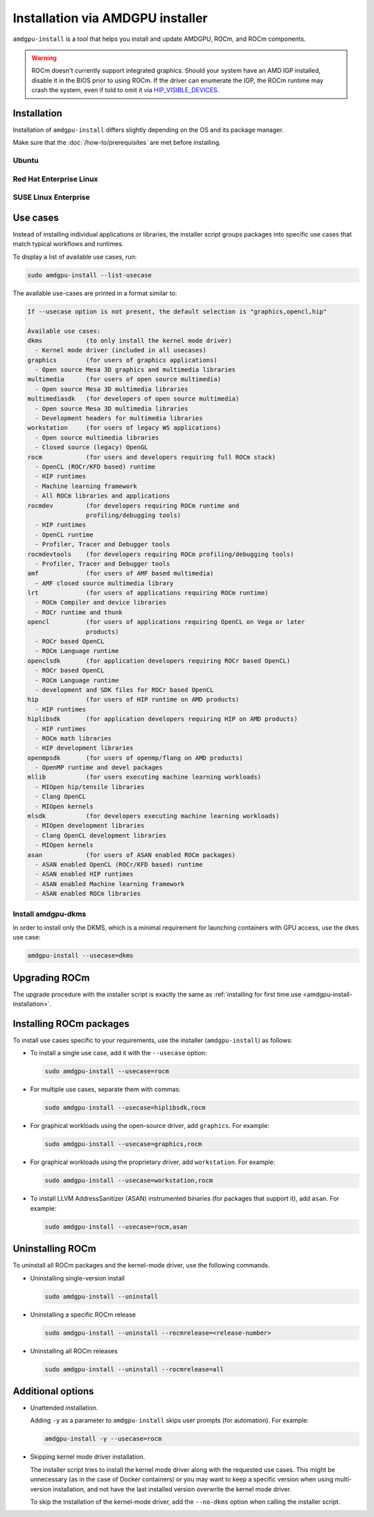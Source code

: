 .. meta::
  :description: Installation via AMDGPU installer
  :keywords: installation instructions, AMDGPU, AMDGPU installer, AMD, ROCm

*************************************************************************************
Installation via AMDGPU installer
*************************************************************************************

``amdgpu-install`` is a tool that helps you install and update AMDGPU, ROCm, and ROCm components.

.. warning::

  ROCm doesn't currently support integrated graphics. Should your system have an
  AMD IGP installed, disable it in the BIOS prior to using ROCm. If the driver can
  enumerate the IGP, the ROCm runtime may crash the system, even if told to omit
  it via `HIP_VISIBLE_DEVICES <https://rocm.docs.amd.com/en/latest/conceptual/gpu-isolation.html#hip-visible-devices>`_.

.. _amdgpu-install-installation:

Installation
=================================================

Installation of ``amdgpu-install`` differs slightly depending on the OS and its package manager.

Make sure that the :doc:`/how-to/prerequisites` are met before installing.

Ubuntu
--------------------------------------------------------------------

.. datatemplate:nodata::

    .. tab-set::
        {% for (os_version, os_release) in config.html_context['ubuntu_version_numbers'] %}
        .. tab-item:: Ubuntu {{ os_version }}
            :sync: ubuntu-{{ os_version}}

            .. code-block:: bash
                :substitutions:

                sudo apt update
                wget https://repo.radeon.com/amdgpu-install/|amdgpu_version|/ubuntu/{{ os_release }}/amdgpu-install_|amdgpu_install_version|_all.deb
                sudo apt install ./amdgpu-install_|amdgpu_install_version|_all.deb
        {% endfor %}

Red Hat Enterprise Linux
--------------------------------------------------------------------

.. datatemplate:nodata::

    .. tab-set::
        {% for os_version in config.html_context['rhel_version_numbers'] %}
        {% set os_major, _  = os_version.split('.') %}
        .. tab-item:: RHEL {{ os_version }}
            :sync: rhel-{{ os_version }} rhel-{{ os_major }}

            .. code-block:: bash
                :substitutions:

                sudo yum install https://repo.radeon.com/amdgpu-install/|amdgpu_version|/rhel/{{ os_version }}/amdgpu-install-|amdgpu_install_version|.el{{ os_major }}.noarch.rpm

        {% if os_version == '9.4' %}
            .. note::

                RHEL 9.4 is only supported on AMD Instinct MI300A.
        {% endif %}
        {% endfor %}

SUSE Linux Enterprise
--------------------------------------------------------------------

.. datatemplate:nodata::

    .. tab-set::
        {% for os_version in config.html_context['sles_version_numbers'] %}
        .. tab-item:: SLES {{ os_version }}

            .. code-block:: bash
                :substitutions:

                sudo zypper --no-gpg-checks install https://repo.radeon.com/amdgpu-install/|amdgpu_version|/sle/{{ os_version }}/amdgpu-install-|amdgpu_install_version|.noarch.rpm
        {% endfor %}

.. _amdgpu-install-use-cases:

Use cases
=================================================

Instead of installing individual applications or libraries, the installer script groups packages into specific
use cases that match typical workflows and runtimes.

To display a list of available use cases, run:

.. code-block:: bash

    sudo amdgpu-install --list-usecase

The available use-cases are printed in a format similar to:

.. code-block::

    If --usecase option is not present, the default selection is "graphics,opencl,hip"

    Available use cases:
    dkms            (to only install the kernel mode driver)
      - Kernel mode driver (included in all usecases)
    graphics        (for users of graphics applications)
      - Open source Mesa 3D graphics and multimedia libraries
    multimedia      (for users of open source multimedia)
      - Open source Mesa 3D multimedia libraries
    multimediasdk   (for developers of open source multimedia)
      - Open source Mesa 3D multimedia libraries
      - Development headers for multimedia libraries
    workstation     (for users of legacy WS applications)
      - Open source multimedia libraries
      - Closed source (legacy) OpenGL
    rocm            (for users and developers requiring full ROCm stack)
      - OpenCL (ROCr/KFD based) runtime
      - HIP runtimes
      - Machine learning framework
      - All ROCm libraries and applications
    rocmdev         (for developers requiring ROCm runtime and
                    profiling/debugging tools)
      - HIP runtimes
      - OpenCL runtime
      - Profiler, Tracer and Debugger tools
    rocmdevtools    (for developers requiring ROCm profiling/debugging tools)
      - Profiler, Tracer and Debugger tools
    amf             (for users of AMF based multimedia)
      - AMF closed source multimedia library
    lrt             (for users of applications requiring ROCm runtime)
      - ROCm Compiler and device libraries
      - ROCr runtime and thunk
    opencl          (for users of applications requiring OpenCL on Vega or later
                    products)
      - ROCr based OpenCL
      - ROCm Language runtime
    openclsdk       (for application developers requiring ROCr based OpenCL)
      - ROCr based OpenCL
      - ROCm Language runtime
      - development and SDK files for ROCr based OpenCL
    hip             (for users of HIP runtime on AMD products)
      - HIP runtimes
    hiplibsdk       (for application developers requiring HIP on AMD products)
      - HIP runtimes
      - ROCm math libraries
      - HIP development libraries
    openmpsdk       (for users of openmp/flang on AMD products)
      - OpenMP runtime and devel packages
    mllib           (for users executing machine learning workloads)
      - MIOpen hip/tensile libraries
      - Clang OpenCL
      - MIOpen kernels
    mlsdk           (for developers executing machine learning workloads)
      - MIOpen development libraries
      - Clang OpenCL development libraries
      - MIOpen kernels
    asan            (for users of ASAN enabled ROCm packages)
      - ASAN enabled OpenCL (ROCr/KFD based) runtime
      - ASAN enabled HIP runtimes
      - ASAN enabled Machine learning framework
      - ASAN enabled ROCm libraries


.. _amdgpu-install-dkms:

Install amdgpu-dkms
-------------------------------------------------

In order to install only the DKMS, which is a minimal requirement for launching containers with GPU
access, use the ``dkms`` use case:

.. code-block:: bash

   amdgpu-install --usecase=dkms

Upgrading ROCm
=================================================

The upgrade procedure with the installer script is exactly the same as
:ref:`installing for first time use <amdgpu-install-installation>`.

Installing ROCm packages
=================================================

To install use cases specific to your requirements, use the installer (``amdgpu-install``) as follows:

* To install a single use case, add it with the ``--usecase`` option:

  .. code-block:: bash

    sudo amdgpu-install --usecase=rocm

* For multiple use cases, separate them with commas:

  .. code-block:: bash

    sudo amdgpu-install --usecase=hiplibsdk,rocm

* For graphical workloads using the open-source driver, add ``graphics``. For example:

  .. code-block:: bash

    sudo amdgpu-install --usecase=graphics,rocm

* For graphical workloads using the proprietary driver, add ``workstation``. For example:

  .. code-block:: bash

    sudo amdgpu-install --usecase=workstation,rocm

* To install LLVM AddressSanitizer (ASAN) instrumented binaries (for packages that support it), add
  ``asan``. For example:

  .. code-block:: bash

    sudo amdgpu-install --usecase=rocm,asan

Uninstalling ROCm
=================================================

To uninstall all ROCm packages and the kernel-mode driver, use the following commands.

* Uninstalling single-version install

  .. code-block:: bash

    sudo amdgpu-install --uninstall

* Uninstalling a specific ROCm release

  .. code-block:: bash

    sudo amdgpu-install --uninstall --rocmrelease=<release-number>


* Uninstalling all ROCm releases

  .. code-block:: bash

    sudo amdgpu-install --uninstall --rocmrelease=all

Additional options
=================================================

* Unattended installation.

  Adding ``-y`` as a parameter to ``amdgpu-install`` skips user prompts (for automation). For example:

  .. code-block:: bash

      amdgpu-install -y --usecase=rocm

* Skipping kernel mode driver installation.

  The installer script tries to install the kernel mode driver along with the requested use cases. This
  might be unnecessary (as in the case of Docker containers) or you may want to keep a specific version
  when using multi-version installation, and not have the last installed version overwrite the kernel
  mode driver.

  To skip the installation of the kernel-mode driver, add the ``--no-dkms`` option when calling the
  installer script.
